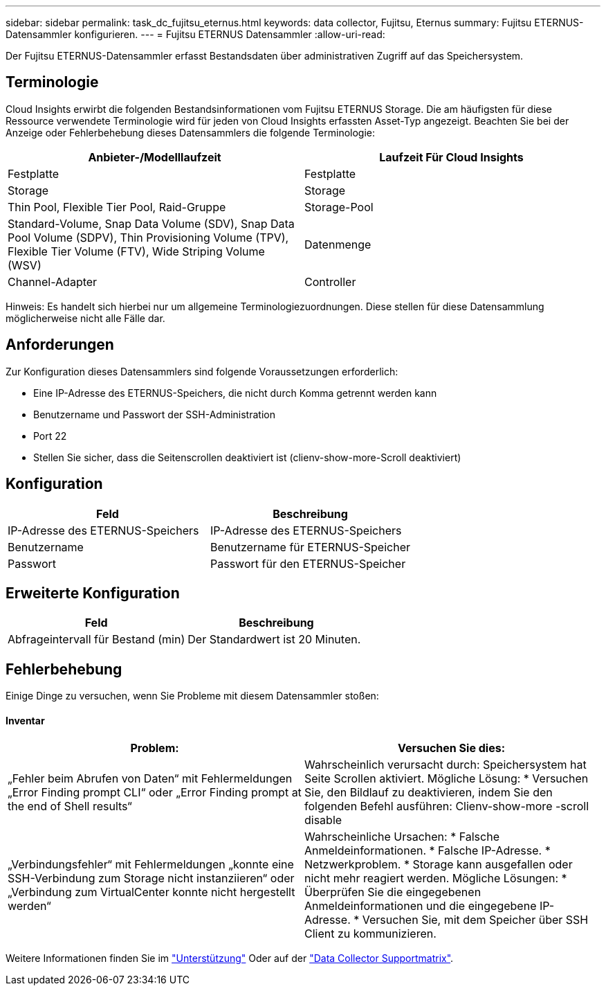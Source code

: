 ---
sidebar: sidebar 
permalink: task_dc_fujitsu_eternus.html 
keywords: data collector, Fujitsu, Eternus 
summary: Fujitsu ETERNUS-Datensammler konfigurieren. 
---
= Fujitsu ETERNUS Datensammler
:allow-uri-read: 


[role="lead"]
Der Fujitsu ETERNUS-Datensammler erfasst Bestandsdaten über administrativen Zugriff auf das Speichersystem.



== Terminologie

Cloud Insights erwirbt die folgenden Bestandsinformationen vom Fujitsu ETERNUS Storage. Die am häufigsten für diese Ressource verwendete Terminologie wird für jeden von Cloud Insights erfassten Asset-Typ angezeigt. Beachten Sie bei der Anzeige oder Fehlerbehebung dieses Datensammlers die folgende Terminologie:

[cols="2*"]
|===
| Anbieter-/Modelllaufzeit | Laufzeit Für Cloud Insights 


| Festplatte | Festplatte 


| Storage | Storage 


| Thin Pool, Flexible Tier Pool, Raid-Gruppe | Storage-Pool 


| Standard-Volume, Snap Data Volume (SDV), Snap Data Pool Volume (SDPV), Thin Provisioning Volume (TPV), Flexible Tier Volume (FTV), Wide Striping Volume (WSV) | Datenmenge 


| Channel-Adapter | Controller 
|===
Hinweis: Es handelt sich hierbei nur um allgemeine Terminologiezuordnungen. Diese stellen für diese Datensammlung möglicherweise nicht alle Fälle dar.



== Anforderungen

Zur Konfiguration dieses Datensammlers sind folgende Voraussetzungen erforderlich:

* Eine IP-Adresse des ETERNUS-Speichers, die nicht durch Komma getrennt werden kann
* Benutzername und Passwort der SSH-Administration
* Port 22
* Stellen Sie sicher, dass die Seitenscrollen deaktiviert ist (clienv-show-more-Scroll deaktiviert)




== Konfiguration

[cols="2*"]
|===
| Feld | Beschreibung 


| IP-Adresse des ETERNUS-Speichers | IP-Adresse des ETERNUS-Speichers 


| Benutzername | Benutzername für ETERNUS-Speicher 


| Passwort | Passwort für den ETERNUS-Speicher 
|===


== Erweiterte Konfiguration

[cols="2*"]
|===
| Feld | Beschreibung 


| Abfrageintervall für Bestand (min) | Der Standardwert ist 20 Minuten. 
|===


== Fehlerbehebung

Einige Dinge zu versuchen, wenn Sie Probleme mit diesem Datensammler stoßen:



==== Inventar

[cols="2*"]
|===
| Problem: | Versuchen Sie dies: 


| „Fehler beim Abrufen von Daten“ mit Fehlermeldungen „Error Finding prompt CLI“ oder „Error Finding prompt at the end of Shell results“ | Wahrscheinlich verursacht durch: Speichersystem hat Seite Scrollen aktiviert. Mögliche Lösung: * Versuchen Sie, den Bildlauf zu deaktivieren, indem Sie den folgenden Befehl ausführen: Clienv-show-more -scroll disable 


| „Verbindungsfehler“ mit Fehlermeldungen „konnte eine SSH-Verbindung zum Storage nicht instanziieren“ oder „Verbindung zum VirtualCenter konnte nicht hergestellt werden“ | Wahrscheinliche Ursachen: * Falsche Anmeldeinformationen. * Falsche IP-Adresse. * Netzwerkproblem. * Storage kann ausgefallen oder nicht mehr reagiert werden. Mögliche Lösungen: * Überprüfen Sie die eingegebenen Anmeldeinformationen und die eingegebene IP-Adresse. * Versuchen Sie, mit dem Speicher über SSH Client zu kommunizieren. 
|===
Weitere Informationen finden Sie im link:concept_requesting_support.html["Unterstützung"] Oder auf der link:https://docs.netapp.com/us-en/cloudinsights/CloudInsightsDataCollectorSupportMatrix.pdf["Data Collector Supportmatrix"].
